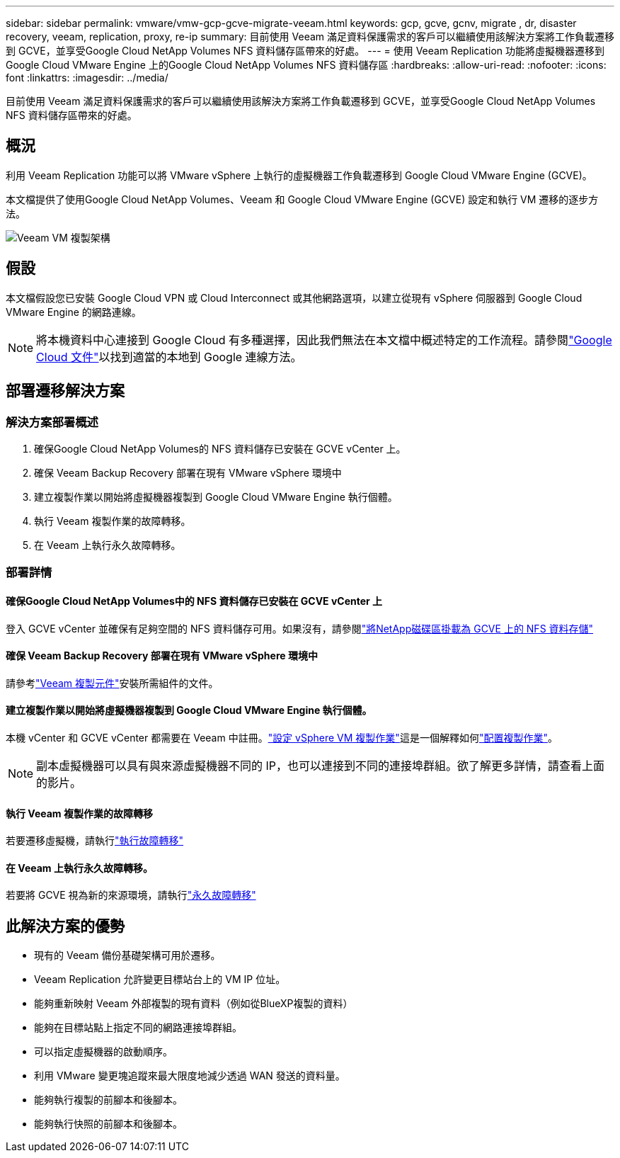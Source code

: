 ---
sidebar: sidebar 
permalink: vmware/vmw-gcp-gcve-migrate-veeam.html 
keywords: gcp, gcve, gcnv, migrate , dr, disaster recovery, veeam, replication, proxy, re-ip 
summary: 目前使用 Veeam 滿足資料保護需求的客戶可以繼續使用該解決方案將工作負載遷移到 GCVE，並享受Google Cloud NetApp Volumes NFS 資料儲存區帶來的好處。 
---
= 使用 Veeam Replication 功能將虛擬機器遷移到 Google Cloud VMware Engine 上的Google Cloud NetApp Volumes NFS 資料儲存區
:hardbreaks:
:allow-uri-read: 
:nofooter: 
:icons: font
:linkattrs: 
:imagesdir: ../media/


[role="lead"]
目前使用 Veeam 滿足資料保護需求的客戶可以繼續使用該解決方案將工作負載遷移到 GCVE，並享受Google Cloud NetApp Volumes NFS 資料儲存區帶來的好處。



== 概況

利用 Veeam Replication 功能可以將 VMware vSphere 上執行的虛擬機器工作負載遷移到 Google Cloud VMware Engine (GCVE)。

本文檔提供了使用Google Cloud NetApp Volumes、Veeam 和 Google Cloud VMware Engine (GCVE) 設定和執行 VM 遷移的逐步方法。

image:gcp-migration-veeam-001.png["Veeam VM 複製架構"]



== 假設

本文檔假設您已安裝 Google Cloud VPN 或 Cloud Interconnect 或其他網路選項，以建立從現有 vSphere 伺服器到 Google Cloud VMware Engine 的網路連線。


NOTE: 將本機資料中心連接到 Google Cloud 有多種選擇，因此我們無法在本文檔中概述特定的工作流程。請參閱link:https://cloud.google.com/network-connectivity/docs/how-to/choose-product["Google Cloud 文件"]以找到適當的本地到 Google 連線方法。



== 部署遷移解決方案



=== 解決方案部署概述

. 確保Google Cloud NetApp Volumes的 NFS 資料儲存已安裝在 GCVE vCenter 上。
. 確保 Veeam Backup Recovery 部署在現有 VMware vSphere 環境中
. 建立複製作業以開始將虛擬機器複製到 Google Cloud VMware Engine 執行個體。
. 執行 Veeam 複製作業的故障轉移。
. 在 Veeam 上執行永久故障轉移。




=== 部署詳情



==== 確保Google Cloud NetApp Volumes中的 NFS 資料儲存已安裝在 GCVE vCenter 上

登入 GCVE vCenter 並確保有足夠空間的 NFS 資料儲存可用。如果沒有，請參閱link:vmw-gcp-gcve-nfs-ds-overview.html["將NetApp磁碟區掛載為 GCVE 上的 NFS 資料存儲"]



==== 確保 Veeam Backup Recovery 部署在現有 VMware vSphere 環境中

請參考link:https://helpcenter.veeam.com/docs/backup/vsphere/replication_components.html?ver=120["Veeam 複製元件"]安裝所需組件的文件。



==== 建立複製作業以開始將虛擬機器複製到 Google Cloud VMware Engine 執行個體。

本機 vCenter 和 GCVE vCenter 都需要在 Veeam 中註冊。link:https://helpcenter.veeam.com/docs/backup/vsphere/replica_job.html?ver=120["設定 vSphere VM 複製作業"]這是一個解釋如何link:https://youtu.be/uzmKXtv7EeY["配置複製作業"]。


NOTE: 副本虛擬機器可以具有與來源虛擬機器不同的 IP，也可以連接到不同的連接埠群組。欲了解更多詳情，請查看上面的影片。



==== 執行 Veeam 複製作業的故障轉移

若要遷移虛擬機，請執行link:https://helpcenter.veeam.com/docs/backup/vsphere/performing_failover.html?ver=120["執行故障轉移"]



==== 在 Veeam 上執行永久故障轉移。

若要將 GCVE 視為新的來源環境，請執行link:https://helpcenter.veeam.com/docs/backup/vsphere/permanent_failover.html?ver=120["永久故障轉移"]



== 此解決方案的優勢

* 現有的 Veeam 備份基礎架構可用於遷移。
* Veeam Replication 允許變更目標站台上的 VM IP 位址。
* 能夠重新映射 Veeam 外部複製的現有資料（例如從BlueXP複製的資料）
* 能夠在目標站點上指定不同的網路連接埠群組。
* 可以指定虛擬機器的啟動順序。
* 利用 VMware 變更塊追蹤來最大限度地減少透過 WAN 發送的資料量。
* 能夠執行複製的前腳本和後腳本。
* 能夠執行快照的前腳本和後腳本。


